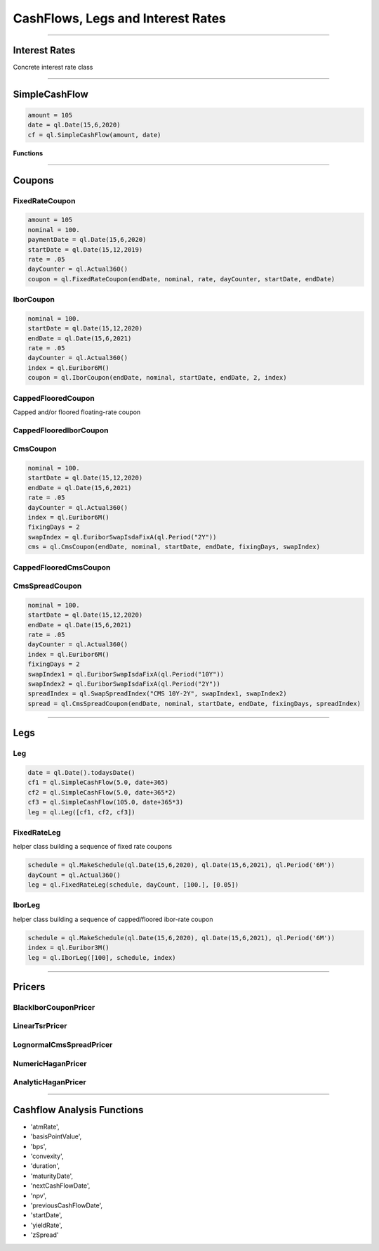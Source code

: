 ##################################
CashFlows, Legs and Interest Rates
##################################

------


Interest Rates
##############

Concrete interest rate class

.. function:: ql.InterestRate(r, dc, comp, freq)

------


SimpleCashFlow
##############

.. function:: ql.SimpleCashFlow (amount, date)

    Update the global evaluation date


.. code-block:: python

    amount = 105
    date = ql.Date(15,6,2020)
    cf = ql.SimpleCashFlow(amount, date)


**Functions**

.. function:: .amount()

.. function:: .date()


------

Coupons
#######



FixedRateCoupon
***************

.. function:: ql.FixedRateCoupon(paymentDate, nominal, rate, dayCounter, startDate, endDate)

.. code-block:: python

    amount = 105
    nominal = 100.
    paymentDate = ql.Date(15,6,2020)
    startDate = ql.Date(15,12,2019)
    rate = .05
    dayCounter = ql.Actual360()
    coupon = ql.FixedRateCoupon(endDate, nominal, rate, dayCounter, startDate, endDate)


IborCoupon
**********

.. function:: ql.IborCoupon(paymentDate, nominal, startDate, endDate, fixingDays, index)

.. code-block:: python

    nominal = 100.
    startDate = ql.Date(15,12,2020)
    endDate = ql.Date(15,6,2021)
    rate = .05
    dayCounter = ql.Actual360()
    index = ql.Euribor6M()
    coupon = ql.IborCoupon(endDate, nominal, startDate, endDate, 2, index)


CappedFlooredCoupon
*******************

Capped and/or floored floating-rate coupon

.. function:: ql.CappedFlooredCoupon(FloatingRateCoupon, cap, floor)


CappedFlooredIborCoupon
***********************



CmsCoupon
*********

.. function:: ql.CmsCoupon(endDate, nominal, startDate, endDate, fixingDays, swapIndex)

.. code-block:: python

    nominal = 100.
    startDate = ql.Date(15,12,2020)
    endDate = ql.Date(15,6,2021)
    rate = .05
    dayCounter = ql.Actual360()
    index = ql.Euribor6M()
    fixingDays = 2
    swapIndex = ql.EuriborSwapIsdaFixA(ql.Period("2Y"))
    cms = ql.CmsCoupon(endDate, nominal, startDate, endDate, fixingDays, swapIndex)

CappedFlooredCmsCoupon
**********************

.. function:: ql.CappedFlooredCmsCoupon(endDate, nominal, startDate, endDate, fixingDays, swapIndex, rate, spread)


CmsSpreadCoupon
***************

.. function:: ql.CmsSpreadCoupon(endDate, nominal, startDate, endDate, fixingDays, spreadIndex)

.. function:: ql.CmsSpreadCoupon(endDate, nominal, startDate, endDate, fixingDays, spreadIndex, gearing=1, spread=0, refPeriodStart=ql.Date(), refPeriodEnd=ql.Date(), dayCounter=ql.DayCounter(), isInArrears=False, exCouponDate=ql.Date())

.. code-block:: python

    nominal = 100.
    startDate = ql.Date(15,12,2020)
    endDate = ql.Date(15,6,2021)
    rate = .05
    dayCounter = ql.Actual360()
    index = ql.Euribor6M()
    fixingDays = 2
    swapIndex1 = ql.EuriborSwapIsdaFixA(ql.Period("10Y"))
    swapIndex2 = ql.EuriborSwapIsdaFixA(ql.Period("2Y"))
    spreadIndex = ql.SwapSpreadIndex("CMS 10Y-2Y", swapIndex1, swapIndex2)
    spread = ql.CmsSpreadCoupon(endDate, nominal, startDate, endDate, fixingDays, spreadIndex)






------

Legs
####

Leg
***

.. code-block:: python

    date = ql.Date().todaysDate()
    cf1 = ql.SimpleCashFlow(5.0, date+365)
    cf2 = ql.SimpleCashFlow(5.0, date+365*2)
    cf3 = ql.SimpleCashFlow(105.0, date+365*3)
    leg = ql.Leg([cf1, cf2, cf3])

FixedRateLeg
************

helper class building a sequence of fixed rate coupons

.. code-block:: python

    schedule = ql.MakeSchedule(ql.Date(15,6,2020), ql.Date(15,6,2021), ql.Period('6M'))
    dayCount = ql.Actual360()
    leg = ql.FixedRateLeg(schedule, dayCount, [100.], [0.05])

IborLeg
*******

helper class building a sequence of capped/floored ibor-rate coupon

.. code-block:: python

    schedule = ql.MakeSchedule(ql.Date(15,6,2020), ql.Date(15,6,2021), ql.Period('6M'))
    index = ql.Euribor3M()
    leg = ql.IborLeg([100], schedule, index)

---------


Pricers
#######

BlackIborCouponPricer
*********************

LinearTsrPricer
***************

LognormalCmsSpreadPricer
************************

NumericHaganPricer
******************

AnalyticHaganPricer
*******************


---------


Cashflow Analysis Functions
###########################


- 'atmRate',
- 'basisPointValue',
- 'bps',
- 'convexity',
- 'duration',
- 'maturityDate',
- 'nextCashFlowDate',
- 'npv',
- 'previousCashFlowDate',
- 'startDate',
- 'yieldRate',
- 'zSpread'










